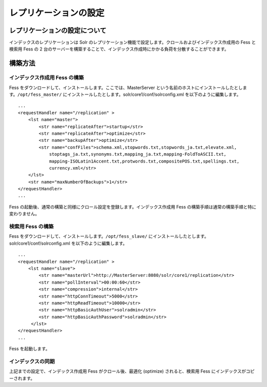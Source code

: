======================
レプリケーションの設定
======================

レプリケーションの設定について
==============================

インデックスのレプリケーションは Solr
のレプリケーション機能で設定します。クロールおよびインデックス作成用の
Fess と検索用 Fess の 2
台のサーバーを構築することで、インデックス作成時にかかる負荷を分散することができます。

構築方法
========

インデックス作成用 Fess の構築
------------------------------

Fess をダウンロードして、インストールします。ここでは、MasterServer
という名前のホストにインストールしたとします。\ ``/opt/fess_master/``
にインストールしたとします。solr/core1/conf/solrconfig.xml
を以下のように編集します。

::

    ...
    <requestHandler name="/replication" >
        <lst name="master">
            <str name="replicateAfter">startup</str>
            <str name="replicateAfter">optimize</str>
            <str name="backupAfter">optimize</str>
            <str name="confFiles">schema.xml,stopwords.txt,stopwords_ja.txt,elevate.xml,
                stoptags_ja.txt,synonyms.txt,mapping_ja.txt,mapping-FoldToASCII.txt,
                mapping-ISOLatin1Accent.txt,protwords.txt,compositePOS.txt,spellings.txt,
                currency.xml</str>
        </lst>
        <str name="maxNumberOfBackups">1</str>
    </requestHandler>
    ...

Fess
の起動後、通常の構築と同様にクロール設定を登録します。インデックス作成用
Fess の構築手順は通常の構築手順と特に変わりません。

検索用 Fess の構築
------------------

Fess をダウンロードして、インストールします。\ ``/opt/fess_slave/``
にインストールしたとします。solr/core1/conf/solrconfig.xml
を以下のように編集します。

::

    ...
    <requestHandler name="/replication" >
        <lst name="slave">
            <str name="masterUrl">http://MasterServer:8080/solr/core1/replication</str>
            <str name="pollInterval">00:00:60</str>
            <str name="compression">internal</str>
            <str name="httpConnTimeout">5000</str>
            <str name="httpReadTimeout">10000</str>
            <str name="httpBasicAuthUser">solradmin</str>
            <str name="httpBasicAuthPassword">solradmin</str>
         </lst>
    </requestHandler>
    ...

Fess を起動します。

インデックスの同期
------------------

上記までの設定で、インデックス作成用 Fess がクロール後、最適化
(optimize) されると、検索用 Fess にインデックスがコピーされます。
